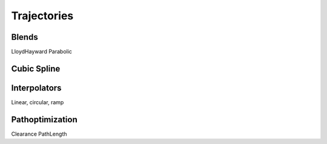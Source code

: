 ************
Trajectories
************

Blends
======================
LloydHayward
Parabolic

Cubic Spline
============

Interpolators
=============
Linear, circular, ramp

Pathoptimization
================
Clearance
PathLength
